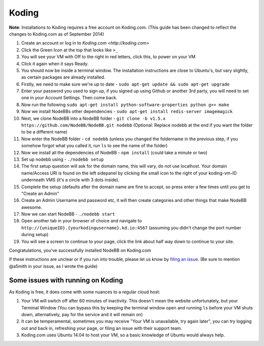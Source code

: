 Koding
======

**Note**: Installations to Koding requires a free account on Koding.com. (This guide has been changed to reflect the changes to Koding.com as of September 2014)

1. Create an account or log in to `Koding.com <http://koding.com>`
2. Click the Green Icon at the top that looks like ``>_``
3. You will see your VM with Off to the right in red letters, click this, to power on your VM
4. Click it again when it says Ready.
5. You should now be inside a terminal window. The installation instructions are close to Ubuntu's, but vary slightly, as certain packages are already installed.
6. Firstly, we need to make sure we're up to date - ``sudo apt-get update && sudo apt-get upgrade``
7. Enter your password you used to sign up, if you signed up using Github or another 3rd party, you will need to set one in your Account Settings. Then come back.
8. Now run the following ``sudo apt-get install python-software-properties python g++ make``
9. Now we install NodeBBs other dependencies - ``sudo apt-get install redis-server imagemagick``
10. Next, we clone NodeBB into a NodeBB folder - ``git clone -b v1.5.x https://github.com/NodeBB/NodeBB.git nodebb`` (Optional: Replace nodebb at the end if you want the folder to be a different name)
11. Now enter the NodeBB folder - ``cd nodebb`` (unless you changed the foldername in the previous step, if you somehow forgot what you called it, run ``ls`` to see the name of the folder)
12. Now we install all the dependencies of NodeBB - ``npm install`` (could take a minute or two)
13. Set up nodebb using - ``./nodebb setup``
14. The first setup question will ask for the domain name, this will vary, do not use localhost. Your domain name/Access URI is found on the left sidepanel by clicking the small icon to the right of your koding-vm-ID underneath VMS (it's a circle with 3 dots inside).
15. Complete the setup (defaults after the domain name are fine to accept, so press enter a few times until you get to "Create an Admin"
16. Create an Admin Username and password etc, it will then create categories and other things that make NodeBB awesome.
17. Now we can start NodeBB - ``./nodebb start``
18. Open another tab in your browser of choice and navigate to ``http://{uniqueID}.{yourkodingusername}.kd.io:4567`` (assuming you didn't change the port number during setup)
19. You will see a screen to continue to your page, click the link about half way down to continue to your site.

Congratulations, you've successfully installed NodeBB on Koding.com

If these instructions are unclear or if you run into trouble, please let us know by `filing an issue <https://github.com/NodeBB/NodeBB/issues>`_. (Be sure to mention @a5mith in your issue, as I wrote the guide)

Some issues with running on Koding
---------------------

As Koding is free, it does come with some nuances to a regular cloud host:

1. Your VM will switch off after 60 minutes of inactivity. This doesn't mean the website unfortunately, but your Terminal Window (You can bypass this by keeping the terminal window open and running ``ls`` before your VM shuts down, alternatively, pay for the service and it will remain on)
2. It can be temperamental, sometimes you may receive "Your VM is unavailable, try again later", you can try logging out and back in, refreshing your page, or filing an issue with their support team.
3. Koding.com uses Ubuntu 14.04 to host your VM, so a basic knowledge of Ubuntu would always help.
